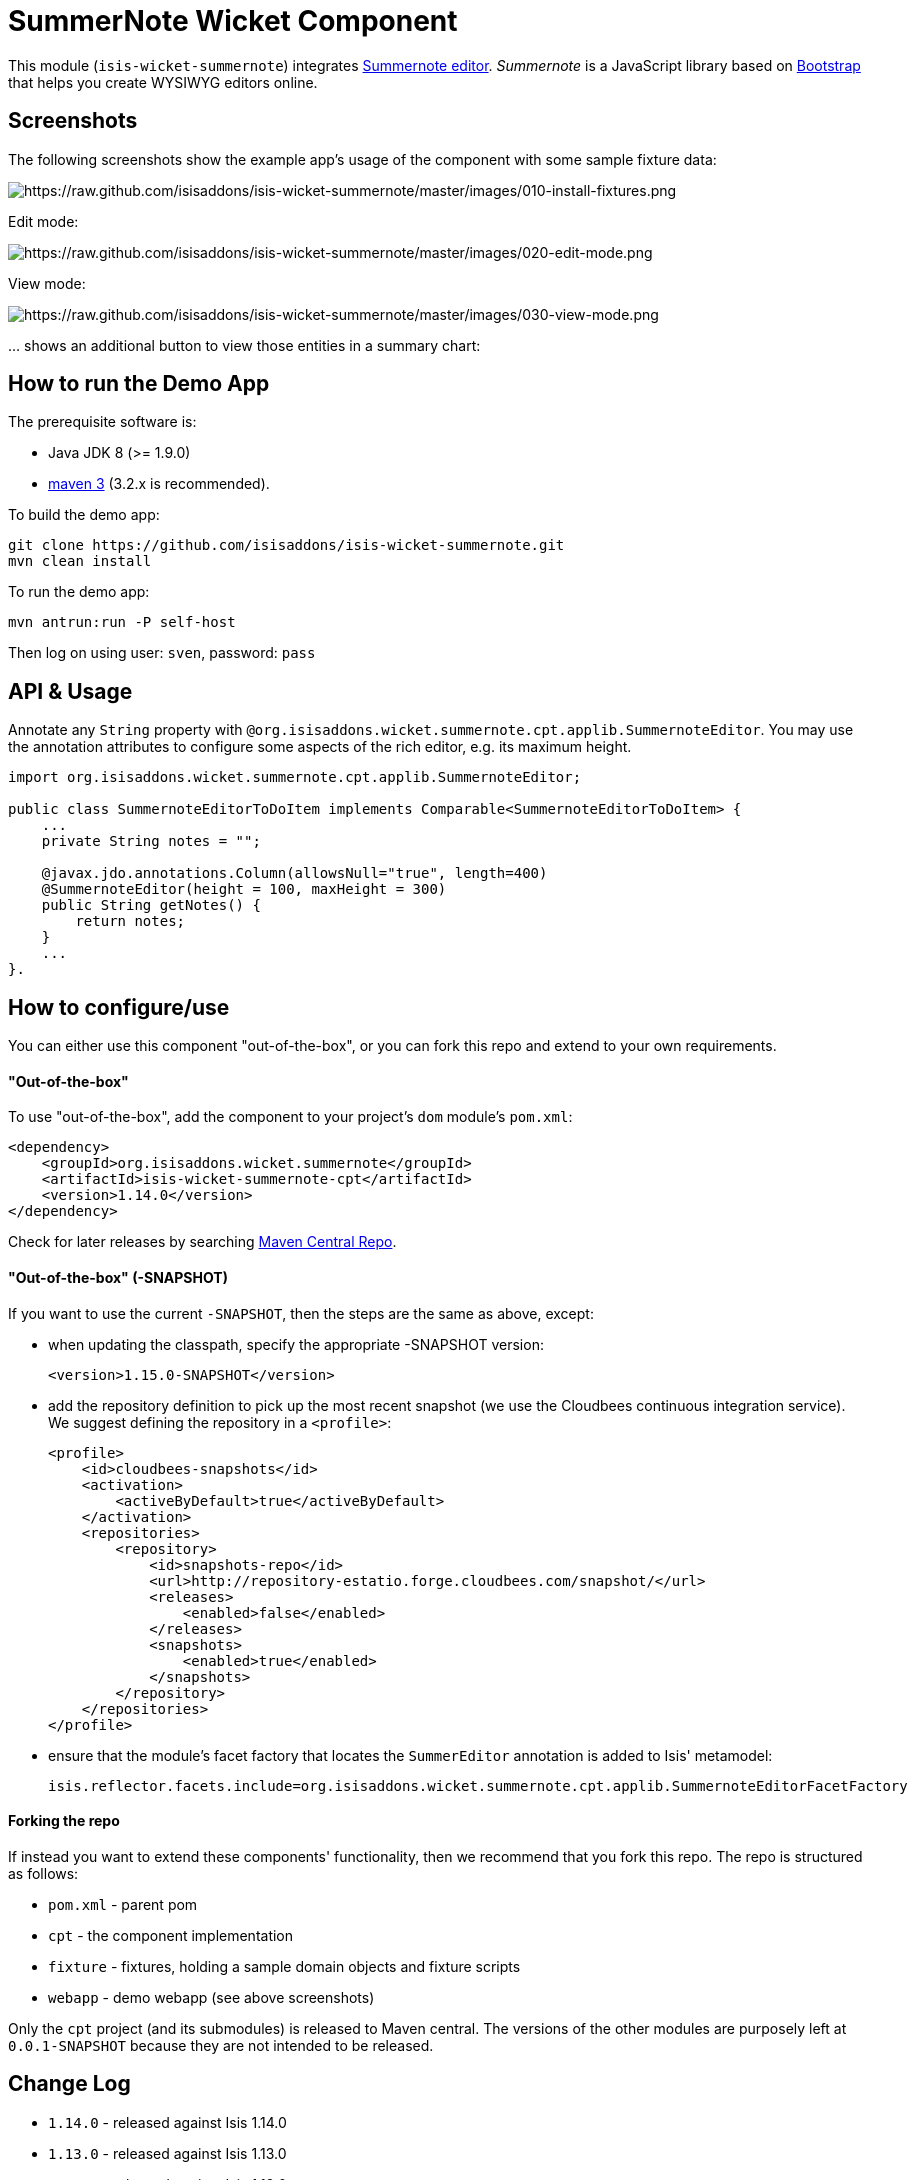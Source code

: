 [[wkt-summernote]]
= SummerNote Wicket Component
:_basedir: ../../../
:_imagesdir: images/


This module (`isis-wicket-summernote`) integrates http://summernote.org[Summernote editor].
_Summernote_ is a JavaScript library based on http://getbootstrap.com/[Bootstrap] that helps you create WYSIWYG editors online.



== Screenshots

The following screenshots show the example app's usage of the component with some sample fixture data:

image::https://raw.github.com/isisaddons/isis-wicket-summernote/master/images/010-install-fixtures.png[https://raw.github.com/isisaddons/isis-wicket-summernote/master/images/010-install-fixtures.png]

Edit mode:

image::https://raw.github.com/isisaddons/isis-wicket-summernote/master/images/020-edit-mode.png[https://raw.github.com/isisaddons/isis-wicket-summernote/master/images/020-edit-mode.png]

View mode:

image::https://raw.github.com/isisaddons/isis-wicket-summernote/master/images/030-view-mode.png[https://raw.github.com/isisaddons/isis-wicket-summernote/master/images/030-view-mode.png]

… shows an additional button to view those entities in a summary chart:

== How to run the Demo App

The prerequisite software is:

* Java JDK 8 (>= 1.9.0)
* http://maven.apache.org[maven 3] (3.2.x is recommended).

To build the demo app:

[source]
----
git clone https://github.com/isisaddons/isis-wicket-summernote.git
mvn clean install
----

To run the demo app:

[source]
----
mvn antrun:run -P self-host
----

Then log on using user: `sven`, password: `pass`

== API & Usage

Annotate any `String` property with `@org.isisaddons.wicket.summernote.cpt.applib.SummernoteEditor`.
You may use the annotation attributes to configure some aspects of the rich editor, e.g. its maximum height.

[source,java]
----
import org.isisaddons.wicket.summernote.cpt.applib.SummernoteEditor;

public class SummernoteEditorToDoItem implements Comparable<SummernoteEditorToDoItem> {
    ...
    private String notes = "";

    @javax.jdo.annotations.Column(allowsNull="true", length=400)
    @SummernoteEditor(height = 100, maxHeight = 300)
    public String getNotes() {
        return notes;
    }
    ...
}.
----

== How to configure/use

You can either use this component "out-of-the-box", or you can fork this repo and extend to your own requirements.

==== "Out-of-the-box"

To use "out-of-the-box", add the component to your project's `dom` module's `pom.xml`:

[source,xml]
----
<dependency>
    <groupId>org.isisaddons.wicket.summernote</groupId>
    <artifactId>isis-wicket-summernote-cpt</artifactId>
    <version>1.14.0</version>
</dependency>
----

Check for later releases by searching http://search.maven.org/#search|ga|1|isis-wicket-summernote-cpt[Maven Central Repo].

==== "Out-of-the-box" (-SNAPSHOT)

If you want to use the current `-SNAPSHOT`, then the steps are the same as above, except:

* when updating the classpath, specify the appropriate -SNAPSHOT version: +
+
[source,xml]
----
<version>1.15.0-SNAPSHOT</version>
----

* add the repository definition to pick up the most recent snapshot (we use the Cloudbees continuous integration service).  We suggest defining the repository in a `<profile>`: +
+
[source,xml]
----
<profile>
    <id>cloudbees-snapshots</id>
    <activation>
        <activeByDefault>true</activeByDefault>
    </activation>
    <repositories>
        <repository>
            <id>snapshots-repo</id>
            <url>http://repository-estatio.forge.cloudbees.com/snapshot/</url>
            <releases>
                <enabled>false</enabled>
            </releases>
            <snapshots>
                <enabled>true</enabled>
            </snapshots>
        </repository>
    </repositories>
</profile>
----

* ensure that the module's facet factory that locates the `SummerEditor` annotation is added to Isis' metamodel: +
+
[source,properties]
----
isis.reflector.facets.include=org.isisaddons.wicket.summernote.cpt.applib.SummernoteEditorFacetFactory
----


#### Forking the repo ####

If instead you want to extend these components' functionality, then we recommend that you fork this repo. The repo is
structured as follows:

* `pom.xml` - parent pom
* `cpt` - the component implementation
* `fixture` - fixtures, holding a sample domain objects and fixture scripts
* `webapp` - demo webapp (see above screenshots)

Only the `cpt` project (and its submodules) is released to Maven central. The versions of the other modules
are purposely left at `0.0.1-SNAPSHOT` because they are not intended to be released.

== Change Log

* `1.14.0` - released against Isis 1.14.0
* `1.13.0` - released against Isis 1.13.0
* `1.12.0` - released against Isis 1.12.0
* `1.11.0` - First version. Released against Isis 1.11.0

== Legal Stuff

The Summernote editor is licenced under the MIT licence.

The IsisAddons Summernote wicket component is licenced under the Apache 2 licence.

==== License

[source]
----
Copyright 2015~2016 Martin Grigorov and Dan Haywood

Licensed under the Apache License, Version 2.0 (the
"License"); you may not use this file except in compliance
with the License.  You may obtain a copy of the License at

    http://www.apache.org/licenses/LICENSE-2.0

Unless required by applicable law or agreed to in writing,
software distributed under the License is distributed on an
"AS IS" BASIS, WITHOUT WARRANTIES OR CONDITIONS OF ANY
KIND, either express or implied.  See the License for the
specific language governing permissions and limitations
under the License.
----

== Maven deploy notes

Only the `cpt` module is deployed, and is done so using Sonatype's OSS support (see
http://central.sonatype.org/pages/apache-maven.html[user guide]).

==== Release to Sonatype's Snapshot Repo

To deploy a snapshot, use:

[source]
----
pushd cpt
mvn clean deploy
popd
----

The artifacts should be available in Sonatype's
https://oss.sonatype.org/content/repositories/snapshots[Snapshot Repo].


=== Release an Interim Build

If you have commit access to this project (or a fork of your own) then you can create interim releases using the `interim-release.sh` script.

The idea is that this will - in a new branch - update the `dom/pom.xml` with a timestamped version (eg `1.14.0.20170227-0738`).
It then pushes the branch (and a tag) to the specified remote.

A CI server such as Jenkins can monitor the branches matching the wildcard `origin/interim/*` and create a build.
These artifacts can then be published to a snapshot repository.

For example:

[source]
----
sh interim-release.sh 1.14.0 origin
----

where

* `1.15.0` is the base release
* `origin` is the name of the remote to which you have permissions to write to.


==== Release to Maven Central

The `release.sh` script automates the release process. It performs the following:

* performs a sanity check (`mvn clean install -o`) that everything builds ok
* bumps the `pom.xml` to a specified release version, and tag
* performs a double check (`mvn clean install -o`) that everything still builds ok
* releases the code using `mvn clean deploy`
* bumps the `pom.xml` to a specified release version

For example:

[source]
----
sh release.sh 1.14.0 \
              1.15.0-SNAPSHOT \
              dan@haywood-associates.co.uk \
              "this is not really my passphrase"
----

where
* `$1` is the release version
* `$2` is the snapshot version
* `$3` is the email of the secret key (`~/.gnupg/secring.gpg`) to use for signing
* `$4` is the corresponding passphrase for that secret key.

Other ways of specifying the key and passphrase are available, see the `pgp-maven-plugin`'s
http://kohsuke.org/pgp-maven-plugin/secretkey.html[documentation]).

If the script completes successfully, then push changes:

[source]
----
git push origin master && git push origin 1.14.0
----

If the script fails to complete, then identify the cause, perform a `git reset --hard` to start over and fix the issue
before trying again. Note that in the `dom`'s `pom.xml` the `nexus-staging-maven-plugin` has the
`autoReleaseAfterClose` setting set to `true` (to automatically stage, close and the release the repo). You may want
to set this to `false` if debugging an issue.

According to Sonatype's guide, it takes about 10 minutes to sync, but up to 2 hours to update http://search.maven.org[search].